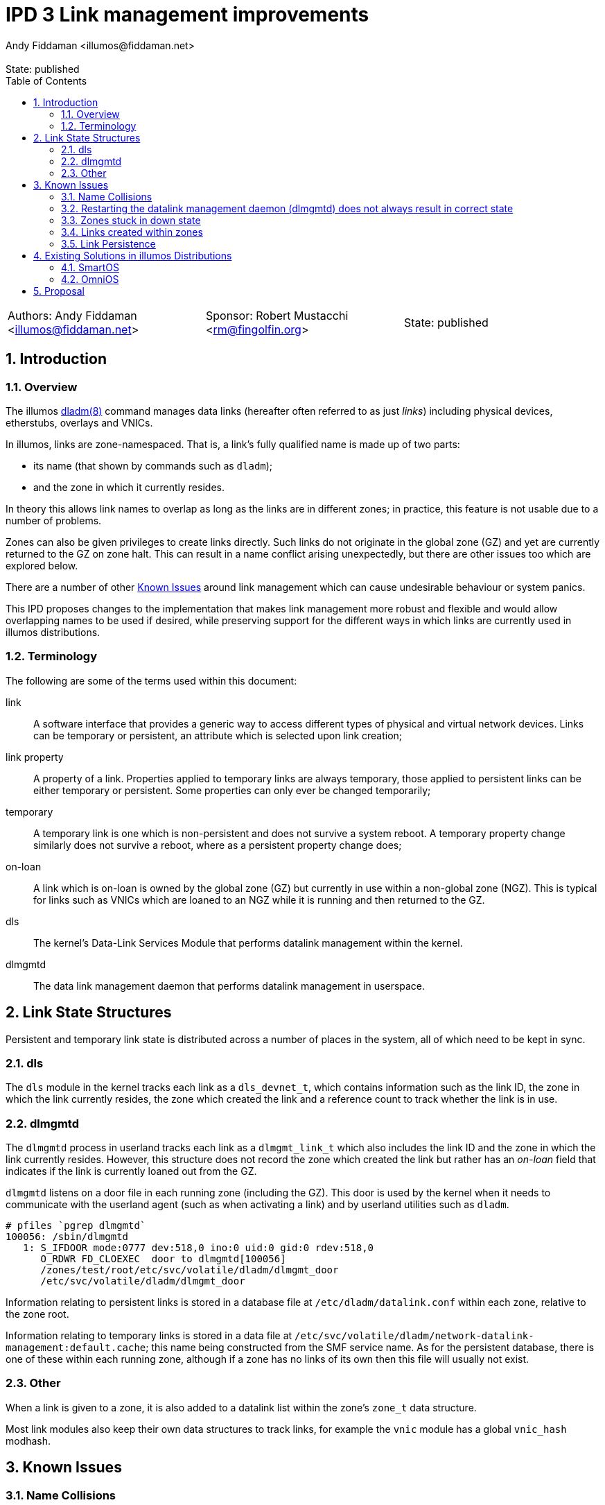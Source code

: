 :showtitle:
:toc: left
:numbered:
:icons: font
:state: published
:revremark: State: {state}
:authors: Andy Fiddaman <illumos@fiddaman.net>
:sponsor: Robert Mustacchi <rm@fingolfin.org>
:source-highlighter: highlight.js

= IPD 3 Link management improvements

[cols="1,1,1"]
|===
|Authors: {author}
|Sponsor: {sponsor}
|State: {state}
|===

== Introduction

=== Overview

The illumos https://illumos.org/man/8/dladm[dladm(8)] command manages data links
(hereafter often referred to as just _links_) including physical devices,
etherstubs, overlays and VNICs.

In illumos, links are zone-namespaced. That is, a link's fully qualified name
is made up of two parts:

- its name (that shown by commands such as `dladm`);
- and the zone in which it currently resides.

In theory this allows link names to overlap as long as the links are in
different zones; in practice, this feature is not usable due to a number of
problems.

Zones can also be given privileges to create links directly. Such links do not
originate in the global zone (GZ) and yet are currently returned to the GZ on
zone halt. This can result in a name conflict arising unexpectedly, but there
are other issues too which are explored below.

There are a number of other <<_known_issues>> around link management which
can cause undesirable behaviour or system panics.

This IPD proposes changes to the implementation that makes link management
more robust and flexible and would allow overlapping names to be used if
desired, while preserving support for the different ways in which links are
currently used in illumos distributions.

=== Terminology

The following are some of the terms used within this document:

link:: A software interface that provides a generic way to access different
types of physical and virtual network devices. Links can be temporary or
persistent, an attribute which is selected upon link creation;

link property:: A property of a link. Properties applied to temporary
links are always temporary, those applied to persistent links can be either
temporary or persistent. Some properties can only ever be changed temporarily;

temporary:: A temporary link is one which is non-persistent and does not
survive a system reboot. A temporary property change similarly does not
survive a reboot, where as a persistent property change does;

on-loan:: A link which is on-loan is owned by the global zone (GZ) but
currently in use within a non-global zone (NGZ). This is typical for links such
as VNICs which are loaned to an NGZ while it is running and then returned to
the GZ.

dls:: The kernel's Data-Link Services Module that performs datalink management
within the kernel.

dlmgmtd:: The data link management daemon that performs datalink management in
userspace.

== Link State Structures

Persistent and temporary link state is distributed across a number of places in
the system, all of which need to be kept in sync.

=== dls

The `dls` module in the kernel tracks each link as a `dls_devnet_t`, which
contains information such as the link ID, the zone in which the link currently
resides, the zone which created the link and a reference count to track whether
the link is in use.

=== dlmgmtd

The `dlmgmtd` process in userland tracks each link as a `dlmgmt_link_t` which
also includes the link ID and the zone in which the link currently resides.
However, this structure does not record the zone which created the link but
rather has an _on-loan_ field that indicates if the link is currently loaned
out from the GZ.

`dlmgmtd` listens on a door file in each running zone (including the GZ). This
door is used by the kernel when it needs to communicate with the userland agent
(such as when activating a link) and by userland utilities such as `dladm`.

```
# pfiles `pgrep dlmgmtd`
100056: /sbin/dlmgmtd
   1: S_IFDOOR mode:0777 dev:518,0 ino:0 uid:0 gid:0 rdev:518,0
      O_RDWR FD_CLOEXEC  door to dlmgmtd[100056]
      /zones/test/root/etc/svc/volatile/dladm/dlmgmt_door
      /etc/svc/volatile/dladm/dlmgmt_door
```

Information relating to persistent links is stored in a database file at
`/etc/dladm/datalink.conf` within each zone, relative to the zone root.

Information relating to temporary links is stored in a data file at
`/etc/svc/volatile/dladm/network-datalink-management:default.cache`; this name
being constructed from the SMF service name. As for the persistent database,
there is one of these within each running zone, although if a zone has no links
of its own then this file will usually not exist.

=== Other

When a link is given to a zone, it is also added to a datalink list within the
zone's `zone_t` data structure.

Most link modules also keep their own data structures to track links, for
example the `vnic` module has a global `vnic_hash` modhash.

== Known Issues

=== Name Collisions

Link names can overlap as long as links with the same name are in different
zones. However, at some point a zone will be halted or rebooted, at which point
its links are returned to the global zone (GZ). If overlapping link names are
used on a system, even if care is taken, at some point the GZ will end up with
two links that have the same name. Currently, this causes the link management
daemon - `dlmgmtd` - to abort and leave the system in a state where links
cannot be managed; see https://www.illumos.org/issues/10001[illumos issue
10001] for more information.

A similar problem arises during link creation in that links are often created
in the GZ and then handed to a zone during boot. Careful management is required
to ensure that collisions do not occur at any point during zone life-cycle.

=== Restarting the datalink management daemon (dlmgmtd) does not always result in correct state

When `dlmgmtd` is restarted, as a result of a crash or operator intervention,
it must re-create its internal state from its various data files across all
running zones (See <<_dlmgmtd>> above). There are currently situations where
the state after a restart differs from that before, resulting in a variety of
errant behaviours. There are particular problems if `dlmgmtd` is restarted
while a zone is stuck in a downed state since the daemon is unable to read the
temporary link data from within the zone. This is because that information is
read from within a sub-process running in the context of the zone (to protect
against a class of security problems), and this is not possible if the zone is
in that state.

=== Zones stuck in down state

When a non-global zone is halted, the kernel attempts to return any loaned
links back to the GZ. If it is unable to communicate with `dlmgmtd`, it will be
unable to do this. `zoneadmd` also needs to be able to communicate with
`dlmgmtd` in order to do things such as remove link protection that has been
applied as part of the zone configuration.

The net result is that if `dlmgmtd` is unavailable or crashes, the zone will
end up in the `down` state.

```
zone 'test': datalinks remain in zone after shutdown
zone 'test': unable to destroy zone
```

This is often irrecoverable without a system reboot (or poking values directly
into kernel memory). Restarting `dlmgmtd` and then attempting to halt the zone
does not usually help, and can even induce a system panic. #Open issue#.

=== Links created within zones

Non-global zones can be given the `sys_dl_config` privilege as part of their
configuration, after which they are able to create links themselves. These
links are by definition not on-loan - they belong to the NGZ and have never
been in the GZ. However, on zone halt, these are currently handed back to the
GZ and can cause a system panic due to a reference count underflow. This is
https://www.illumos.org/issues/15167[illumos issue 15167].

Zones with this privilege can create both persistent and temporary links,
however persistent links do not really persist and do not come back after a
zone restart.

=== Link Persistence

The persistent link data store, `/etc/dladm/datalink.conf` stores links keyed
solely on the link name, and the last link to be created wins. This can result
in scenarios where the system allows conflicting persistent link definitions to
be stored. For example, consider the following scenario:

1. Create persistent VNIC vnic0 over net0
2. Boot zone using vnic0
3. Create persistent VNIC vnic0 over net1
4. Reboot system
5. Zone comes up using vnic0 over net1

== Existing Solutions in illumos Distributions

=== SmartOS

SmartOS has made a number of changes in this area to fix some of the issues
listed above, and to safely allow VNICs to be given the same name within
non-global zones (typically following a scheme like `net0`, `net1` and so on).

In particular, the concept of a _transient_ link was introduced. In SmartOS, a
transient link is one which is temporary and has been given to an NGZ. Such
links are automatically cleaned up when the zone halts instead of been given
back to the GZ. The other
https://github.com/TritonDataCenter/illumos-joyent/blob/d0ca2b08e18a06d653279357d3fa022c0e12b0bf/usr/src/lib/brand/jcommon/statechange#L340-L347[piece of this]
is that VNICs for zones are created in the GZ with a temporary name, moved into
the zone and then renamed.

SmartOS has also extended a number of the link management tools to support a
`-z <zone>` parameter which allows them to operate within the context of a
non-global zone. This is used, for example, to rename a link after it has been
given to a zone but also allows for the unambiguous selection of a link even if
the same link name is used within multiple zones.

As part of zone management, SmartOS has also extended the zone configuration
schema with additional attributes under the `<network/>` tag. These enable
a zone's network configuration to include the following additional keywords
which enable zone brands to automatically create the required temporary links
(that become transient) on zone boot.

- `global-nic`
- `mac-addr`
- `vlan-id`

Finally, many of the changes in SmartOS address other bugs related to datalink
management. In particular there are a number of deadlocks which can be seen in
the current system if enough zones are started or halted in parallel, and some
panics that can be triggered when stopping or starting `dlmgmtd` at inopportune
moments.

=== OmniOS

OmniOS has effectively made all link names globally unique. It is not possible
to create a link with the same name as another one present on the system even
if it is in a different zone. This is apparently a temporary change pending a
better solution and resolves only one of the current issues, that of name
collisions, but at the expense of more a more flexible environment.

OmniOS has side-pulled the zone configuration schema changes from SmartOS
as part of porting lx-branded zones.

== Proposal

The following things are proposed in order to resolve the known issues around
link management:

- Upstream the core `transient link` feature from SmartOS. That is, add a
  transient flag for links that causes them to be automatically removed when a
  zone halts;

IMPORTANT: It is **NOT** proposed to automatically assign this flag to any
	   temporary links given to an NGZ as SmartOS does at the time of
           writing.

- Disallow the creation of persistent links within a non-global zone. This
  currently does not work properly and they do not persist. This change does
  not prevent future work from properly enabling this feature. It may, for
  example, be useful to be able to pass a persistent VNIC into an NGZ from the
  GZ, and then to create persistent VLAN interfaces on top of that from within
  that NGZ;

- When a temporary link is created within a zone, automatically flag this as
  transient so that it is cleaned up on zone halt rather than any attempt being
  made to give it to the GZ, where it did not originate;

- Extend the zone virtual platform to recover loaned links from a zone if they
  have not been automatically returned to the GZ. This is to allow recovery
  from a stuck down state;

- Upstream the additions to the zone configuration schema from SmartOS;

- Upstream various fixes for deadlocks and kernel panics from SmartOS;

- Extend the `dladm show-*` commands within an additional field that shows the
  zone in which a link currently resides. SmartOS currently has this feature
  for VNICs.

- Upstream, from SmartOS, the extensions to `dladm` to allow the `-z` option on
  more commands, allowing operations to be performed directly on a link within
  a zone, and to uniquely identify a link even when names are not unique within
  the system as a whole;

- Other commands such as `flowadm` and `dlstat` should be similarly extended.

- The kmdb `::dladm` command could be enhanced to know about more than just
  bridges, and to provide an easy way to inspect links on the live kernel or on
  a crash dump.

NOTE: Where possible, the upstreaming work from SmartOS should be done in a
      way that is sympathetic to the existing divergent code there. That is,
      the SmartOS approach and code should be directly taken rather than
      rewriting it or implementing the same thing in a different way. One of
      the aims of this work is to reduce the delta between SmartOS, other
      distributions and illumos-gate in this area.

